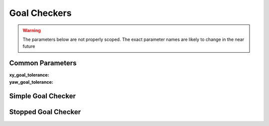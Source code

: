 .. _dwb_goal_checkers:

Goal Checkers
#############

.. warning::

  The parameters below are not properly scoped. The exact parameter names are
  likely to change in the near future

Common Parameters
=================

:xy_goal_tolerance:

:yaw_goal_tolerance:

Simple Goal Checker
===================

Stopped Goal Checker
====================
